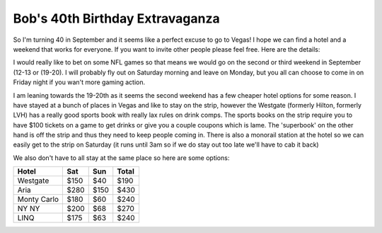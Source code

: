 ================================
Bob's 40th Birthday Extravaganza
================================

So I'm turning 40 in September and it seems like a perfect excuse to go to Vegas! 
I hope we can find a hotel and a weekend that works for everyone. If you want to 
invite other people please feel free. Here are the details:

I would really like to bet on some NFL games so that means we would go on the 
second or third weekend in September (12-13 or (19-20). I will probably fly out 
on Saturday morning and leave on Monday, but you all can choose to come in on 
Friday night if you wan't more gaming action.

I am leaning towards the 19-20th as it seems the second weekend has a few 
cheaper hotel options for some reason. I have stayed at a bunch of places in 
Vegas and like to stay on the strip, however the Westgate 
(formerly Hilton, formerly LVH) has a really good sports book with really 
lax rules on drink comps. The sports books on the strip require you to have 
$100 tickets on a game to get drinks or give you a couple coupons which is lame. 
The 'superbook' on the other hand is off the strip and thus they need to keep 
people coming in. There is also a monorail station at the hotel so we can easily 
get to the strip on Saturday (it runs until 3am so if we do stay out too late 
we'll have to cab it back)

We also don't have to all stay at the same place so here are some options:


============  =====  ======  =====
Hotel          Sat    Sun    Total
============  =====  ======  =====
Westgate      $150   $40     $190
Aria          $280   $150    $430
Monty Carlo   $180   $60     $240
NY NY         $200   $68     $270
LINQ          $175   $63     $240
============  =====  ======  =====

